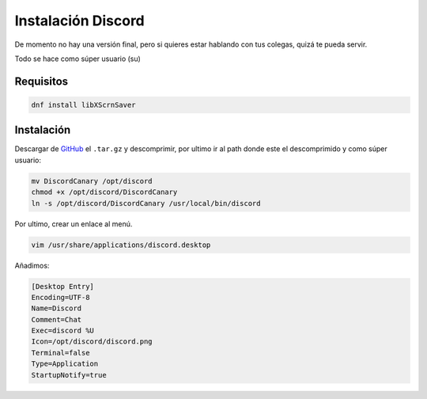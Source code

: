 .. _reference-linux-instalacion_discord:

###################
Instalación Discord
###################

De momento no hay una versión final, pero si quieres estar hablando con tus colegas, quizá te pueda servir.

Todo se hace como súper usuario (su)

Requisitos
**********

.. code-block:: bash

    dnf install libXScrnSaver

Instalación
***********

Descargar de `GitHub <https://github.com/crmarsh/discord-linux-bugs>`_ el ``.tar.gz`` y descomprimir, por ultimo ir al path donde este el descomprimido y como súper usuario:


.. code-block:: bash

    mv DiscordCanary /opt/discord
    chmod +x /opt/discord/DiscordCanary
    ln -s /opt/discord/DiscordCanary /usr/local/bin/discord

Por ultimo, crear un enlace al menú.

.. code-block:: bash

    vim /usr/share/applications/discord.desktop

Añadimos:

.. code-block:: bash

    [Desktop Entry]
    Encoding=UTF-8
    Name=Discord
    Comment=Chat
    Exec=discord %U
    Icon=/opt/discord/discord.png
    Terminal=false
    Type=Application
    StartupNotify=true
